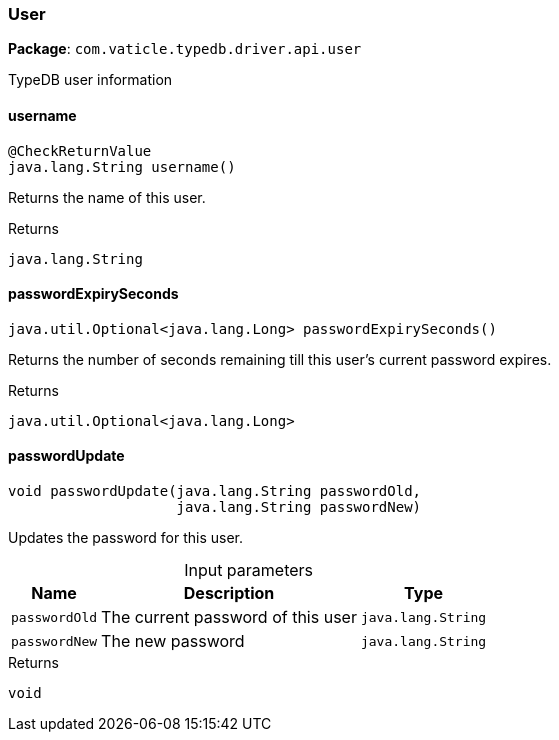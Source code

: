 [#_User]
=== User

*Package*: `com.vaticle.typedb.driver.api.user`

TypeDB user information

// tag::methods[]
[#_User_username_]
==== username

[source,java]
----
@CheckReturnValue
java.lang.String username()
----

Returns the name of this user.

[caption=""]
.Returns
`java.lang.String`

[#_User_passwordExpirySeconds_]
==== passwordExpirySeconds

[source,java]
----
java.util.Optional<java.lang.Long> passwordExpirySeconds()
----

Returns the number of seconds remaining till this user’s current password expires.

[caption=""]
.Returns
`java.util.Optional<java.lang.Long>`

[#_User_passwordUpdate_java_lang_String_java_lang_String]
==== passwordUpdate

[source,java]
----
void passwordUpdate​(java.lang.String passwordOld,
                    java.lang.String passwordNew)
----

Updates the password for this user.

[caption=""]
.Input parameters
[cols="~,~,~"]
[options="header"]
|===
|Name |Description |Type
a| `passwordOld` a| The current password of this user a| `java.lang.String`
a| `passwordNew` a| The new password a| `java.lang.String`
|===

[caption=""]
.Returns
`void`

// end::methods[]

